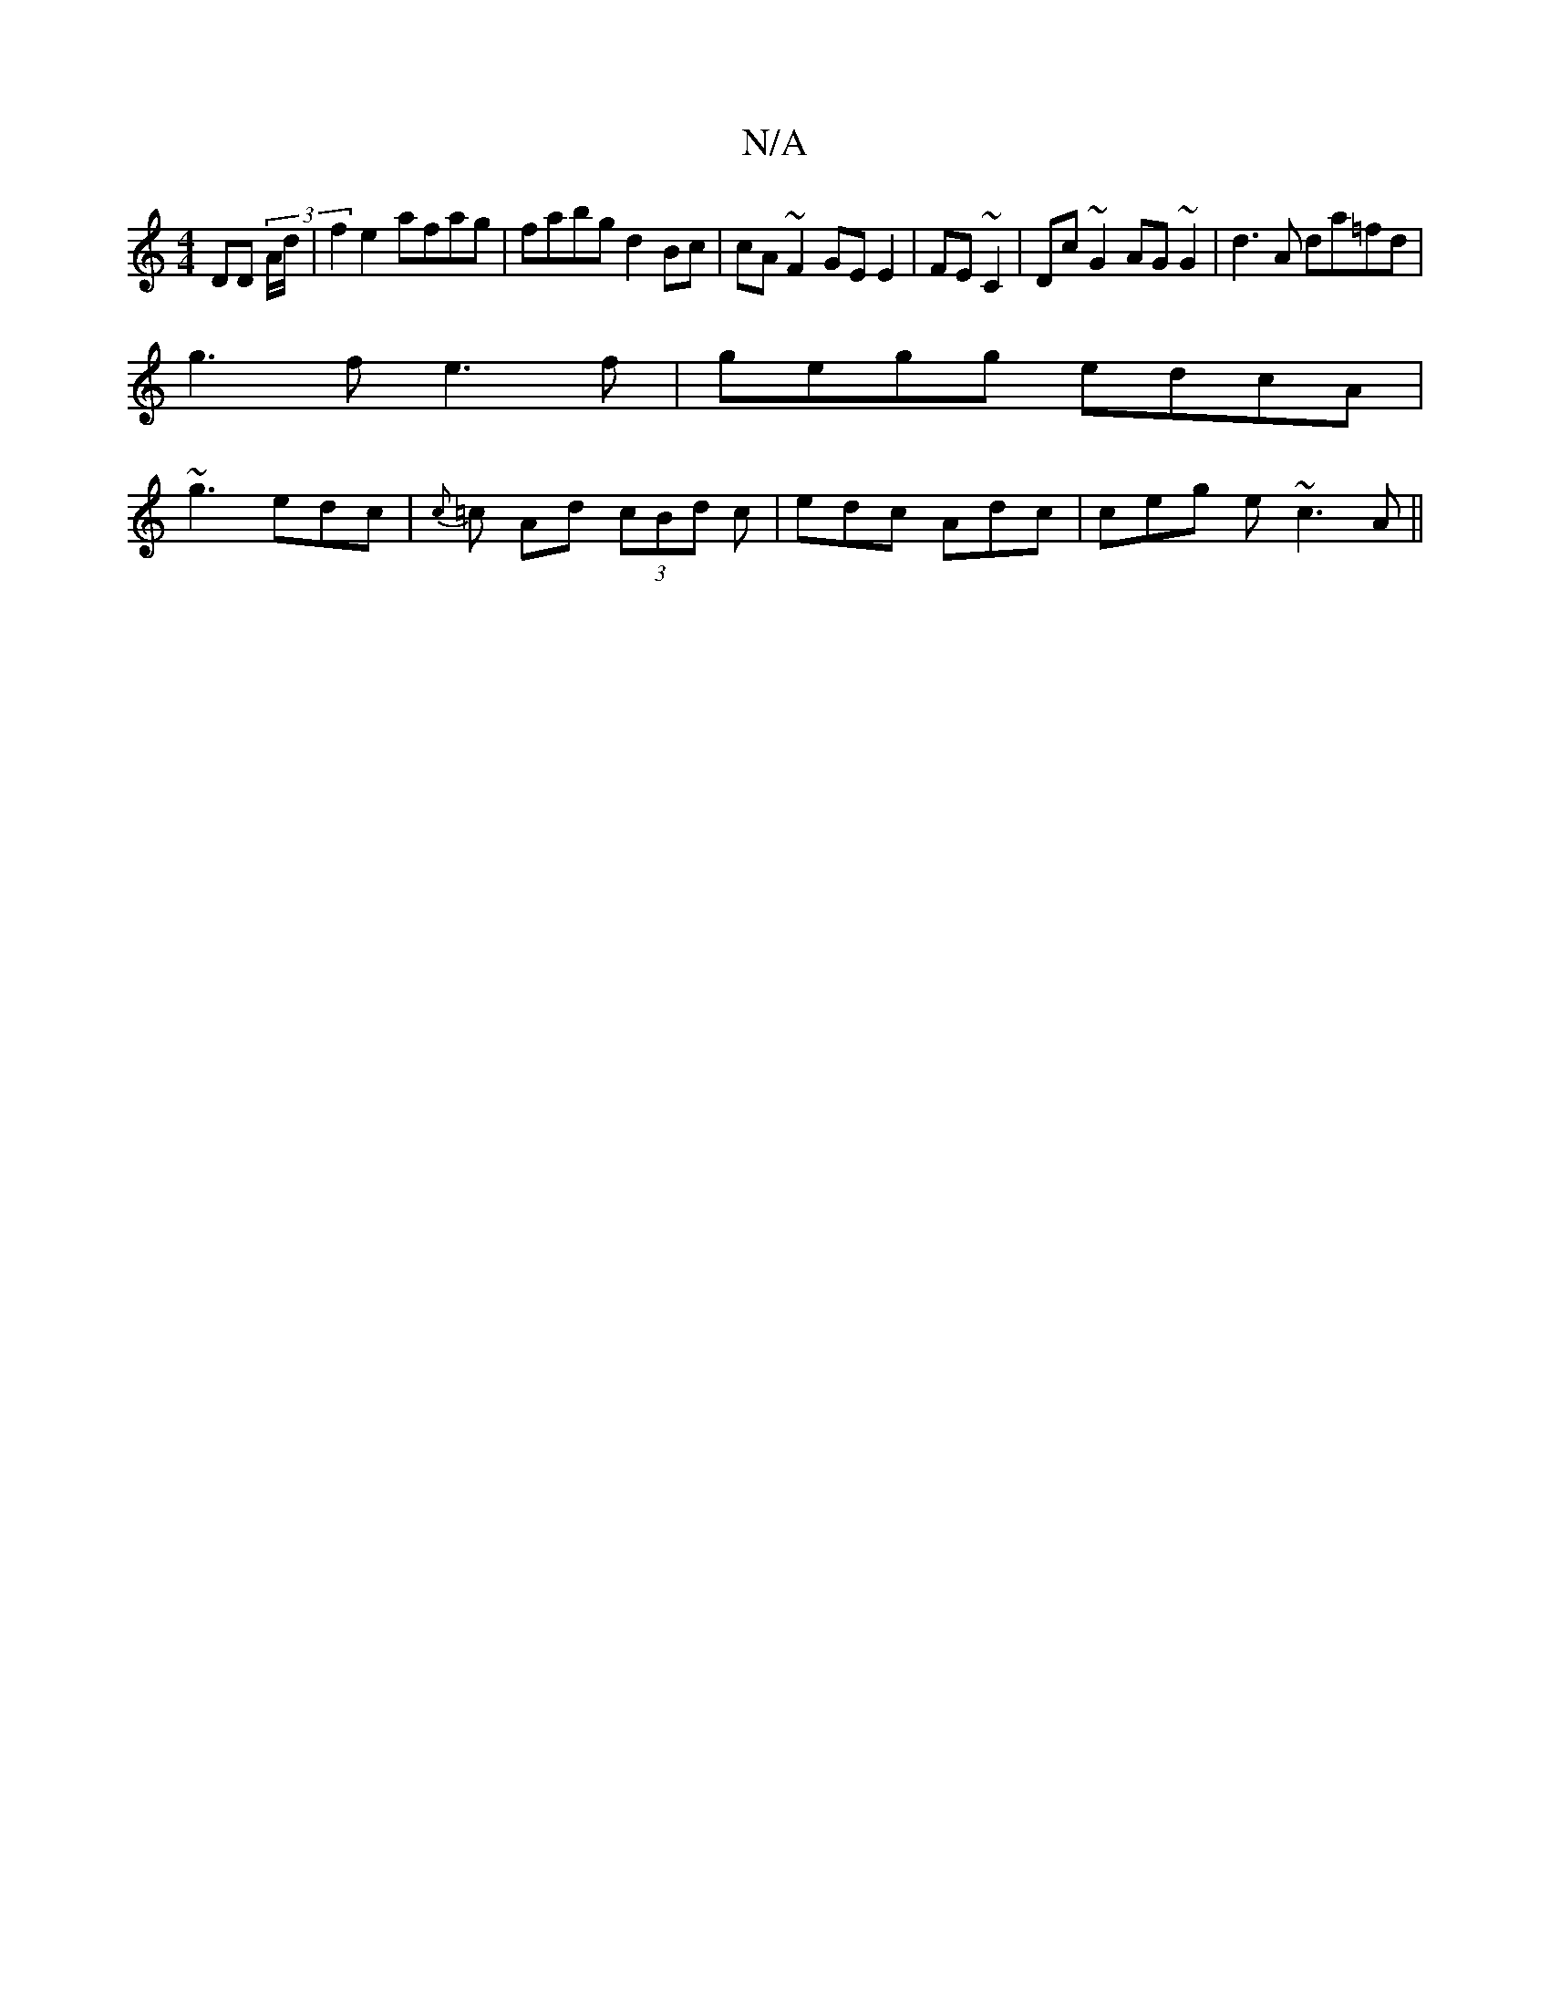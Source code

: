 X:1
T:N/A
M:4/4
R:N/A
K:Cmajor
DD (3A/d/ | f2 e2 afag | fabg d2 Bc | cA~F2 GEE2|FE~C2 | Dc~G2 AG~G2 | d3 A da=fd |
g3f e3f | gegg edcA |
~g3 edc | {c}=c Ad (3cBd c|edc Adc | ceg e~c3 A ||

Ac(~^g3f geec|Aced ecAc | d~g3d d2 (3ece |